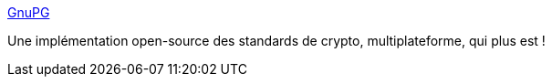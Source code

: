 :jbake-type: post
:jbake-status: published
:jbake-title: GnuPG
:jbake-tags: encryption,freeware,linux,open-source,sécurité,software,tool,utilities,windows,macosx,_mois_nov.,_année_2006
:jbake-date: 2006-11-29
:jbake-depth: ../
:jbake-uri: shaarli/1164835553000.adoc
:jbake-source: https://nicolas-delsaux.hd.free.fr/Shaarli?searchterm=http%3A%2F%2Fwww.gnupg.org%2F&searchtags=encryption+freeware+linux+open-source+s%C3%A9curit%C3%A9+software+tool+utilities+windows+macosx+_mois_nov.+_ann%C3%A9e_2006
:jbake-style: shaarli

http://www.gnupg.org/[GnuPG]

Une implémentation open-source des standards de crypto, multiplateforme, qui plus est !
